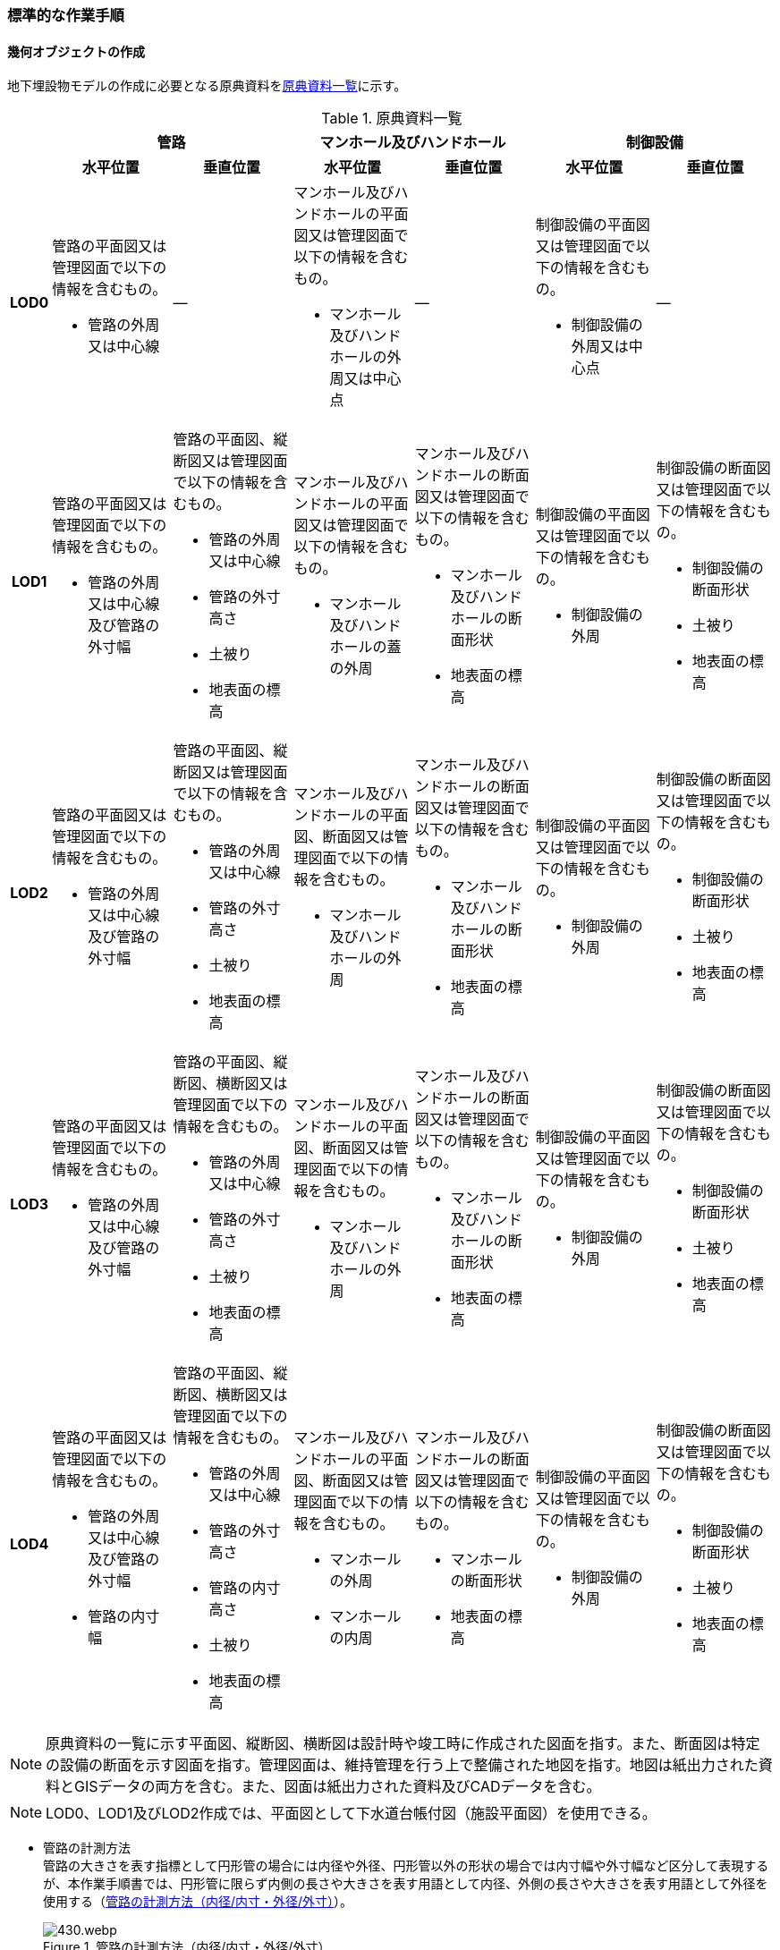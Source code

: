 [[tocP_06]]
=== 標準的な作業手順


==== 幾何オブジェクトの作成

地下埋設物モデルの作成に必要となる原典資料を<<tab-P-3>>に示す。

[[tab-P-3]]
[cols="1a,4a,4a,4a,4a,4a,4a",options="noheader"]
.原典資料一覧
|===
.2+h| 2+^h| 管路 2+^h| マンホール及びハンドホール 2+^h| 制御設備
^h| 水平位置 ^h| 垂直位置 ^h| 水平位置 ^h| 垂直位置 ^h| 水平位置 ^h| 垂直位置
h| LOD0
| 管路の平面図又は管理図面で以下の情報を含むもの。

* 管路の外周又は中心線
| ―
| マンホール及びハンドホールの平面図又は管理図面で以下の情報を含むもの。

* マンホール及びハンドホールの外周又は中心点
| ―
| 制御設備の平面図又は管理図面で以下の情報を含むもの。

* 制御設備の外周又は中心点
| ―

h| LOD1
| 管路の平面図又は管理図面で以下の情報を含むもの。

* 管路の外周又は中心線及び管路の外寸幅
| 管路の平面図、縦断図又は管理図面で以下の情報を含むもの。

* 管路の外周又は中心線
* 管路の外寸高さ
* 土被り
* 地表面の標高
| マンホール及びハンドホールの平面図又は管理図面で以下の情報を含むもの。

* マンホール及びハンドホールの蓋の外周
| マンホール及びハンドホールの断面図又は管理図面で以下の情報を含むもの。

* マンホール及びハンドホールの断面形状
* 地表面の標高
| 制御設備の平面図又は管理図面で以下の情報を含むもの。

* 制御設備の外周
| 制御設備の断面図又は管理図面で以下の情報を含むもの。

* 制御設備の断面形状
* 土被り
* 地表面の標高

h| LOD2
| 管路の平面図又は管理図面で以下の情報を含むもの。

* 管路の外周又は中心線及び管路の外寸幅
| 管路の平面図、縦断図又は管理図面で以下の情報を含むもの。

* 管路の外周又は中心線
* 管路の外寸高さ
* 土被り
* 地表面の標高
| マンホール及びハンドホールの平面図、断面図又は管理図面で以下の情報を含むもの。

* マンホール及びハンドホールの外周
| マンホール及びハンドホールの断面図又は管理図面で以下の情報を含むもの。

* マンホール及びハンドホールの断面形状
* 地表面の標高
| 制御設備の平面図又は管理図面で以下の情報を含むもの。

* 制御設備の外周
| 制御設備の断面図又は管理図面で以下の情報を含むもの。

* 制御設備の断面形状
* 土被り
* 地表面の標高

h| LOD3
| 管路の平面図又は管理図面で以下の情報を含むもの。

* 管路の外周又は中心線及び管路の外寸幅
| 管路の平面図、縦断図、横断図又は管理図面で以下の情報を含むもの。

* 管路の外周又は中心線
* 管路の外寸高さ
* 土被り
* 地表面の標高
| マンホール及びハンドホールの平面図、断面図又は管理図面で以下の情報を含むもの。

* マンホール及びハンドホールの外周
| マンホール及びハンドホールの断面図又は管理図面で以下の情報を含むもの。

* マンホール及びハンドホールの断面形状
* 地表面の標高
| 制御設備の平面図又は管理図面で以下の情報を含むもの。

* 制御設備の外周
| 制御設備の断面図又は管理図面で以下の情報を含むもの。

* 制御設備の断面形状
* 土被り
* 地表面の標高

h| LOD4
| 管路の平面図又は管理図面で以下の情報を含むもの。

* 管路の外周又は中心線及び管路の外寸幅
* 管路の内寸幅
| 管路の平面図、縦断図、横断図又は管理図面で以下の情報を含むもの。

* 管路の外周又は中心線
* 管路の外寸高さ
* 管路の内寸高さ
* 土被り
* 地表面の標高
| マンホール及びハンドホールの平面図、断面図又は管理図面で以下の情報を含むもの。

* マンホールの外周
* マンホールの内周
| マンホール及びハンドホールの断面図又は管理図面で以下の情報を含むもの。

* マンホールの断面形状
* 地表面の標高
| 制御設備の平面図又は管理図面で以下の情報を含むもの。

* 制御設備の外周
| 制御設備の断面図又は管理図面で以下の情報を含むもの。

* 制御設備の断面形状
* 土被り
* 地表面の標高

|===

NOTE: 原典資料の一覧に示す平面図、縦断図、横断図は設計時や竣工時に作成された図面を指す。また、断面図は特定の設備の断面を示す図面を指す。管理図面は、維持管理を行う上で整備された地図を指す。地図は紙出力された資料とGISデータの両方を含む。また、図面は紙出力された資料及びCADデータを含む。

NOTE: LOD0、LOD1及びLOD2作成では、平面図として下水道台帳付図（施設平面図）を使用できる。

* 管路の計測方法 +
管路の大きさを表す指標として円形管の場合には内径や外径、円形管以外の形状の場合では内寸幅や外寸幅など区分して表現するが、本作業手順書では、円形管に限らず内側の長さや大きさを表す用語として内径、外側の長さや大きさを表す用語として外径を使用する（<<fig-P-6>>）。
+
[[fig-P-6]]
.管路の計測方法（内径/内寸・外径/外寸）
image::images/430.webp.png[]

* 地下埋設物モデルの単位 +
本作業手順書では、地物を取得する単位（地物の区切り）は、原典資料に従うことを基本とする。具体的には、管路は平面図や管理図面に管路種別や地表面からの埋設深を表すデプスなどによって同一とみなす区間が示されている場合に、これらを一つの単位とする。マンホール及び制御設備は、構造物の単位で取得する。 +
ただし、原典資料から地物を取得する単位を判断できない場合は、同じ図面内において、主題属性（管種や埋設年等）が変わる場所で区切る。

===== LOD0

====== 原典資料

[[tab-P-4]]
[cols="1a,4a,4a,4a,4a,4a,4a",options="noheader"]
.地下埋設物モデル（LOD0）の原典資料
|===
.2+h| 2+^h| 管路 2+^h| マンホール及びハンドホール 2+^h| 制御設備
^h| 水平位置 ^h| 垂直位置 ^h| 水平位置 ^h| 垂直位置 ^h| 水平位置 ^h| 垂直位置
h| LOD0
| 管路の平面図又は管理図面で以下の情報を含むもの。

* 管路の外周又は中心線
| ―
| マンホール及びハンドホールの平面図又は管理図面で以下の情報を含むもの。

* マンホール及びハンドホールの外周又は中心点
| ―
| 制御設備の平面図又は管理図面で以下の情報を含むもの。

* 制御設備の外周又は中心点
| ―

|===

====== 作業手順

1）地下埋設物（管路）モデル（LOD0）の作成

. 原典資料から中心線を取得する。 +
原典資料から管路の中心線又は外周を取得し、地下埋設物（管路）モデル（LOD0）とする。高さは0とする。 +
地下埋設物（管路）モデル（LOD0）は、既存の2次元データの利用を前提とした区分であり、原典資料の取得方法に従うことを基本とする。原典資料によっては、複数の管路がまとまって一本のラインとして記載されている場合がある。また、管路の外径や管路が格納されているトラフの大きさによって、ラインとポリゴンが混在して記載されている場合もある。そのため、地下埋設物（管路）モデル（LOD0）では埋設管ごとの取得基準に従うことを基本とする。 +
ただし、ネットワークのノード（バルブ、マンホール等）において管路が区切られていない場合は、ノードの位置で管路の中心線又は外周を示すデータを区切る。
+
[[fig-P-7]]
.地下埋設物（管路）モデル（LOD0）の取得イメージ
image::images/431.webp.png[]
+
[[fig-P-8]]
.地下埋設物（管路）モデル（LOD0）の作成例（埋設年で色分け表示）
image::images/432.webp.png[]

2）地下埋設物（マンホール）モデル（LOD0）の作成

. マンホールの中心位置（点）を取得する。 +
原典資料からマンホール及びハンドホールの中心位置（点）を取得し、地下埋設物（マンホール）モデル（LOD0）とする（<<fig-P-9>>）。原典資料において、マンホール及びハンドホールが真形により表現されている場合は、蓋の中心位置を取得する。高さは0とする。
+
[[fig-P-9]]
.地下埋設物（マンホール）モデル（LOD0）の取得イメージ
image::images/433.webp.png[]


3）地下埋設物（制御設備）モデル（LOD0）の作成

. バルブ等の設備の中心位置（点）を取得する。 +
原典資料からバルブ等の制御設備の中心位置を取得し、地下埋設物（制御設備）モデル（LOD0）とする（<<fig-P-10>>）。なお、制御設備の外周やシンボルから作成する場合は、図形から読み取れる制御設備の中心位置を取得する。高さは0とする。
+
[[fig-P-10]]
.地下埋設物（制御設備）モデル（LOD0）の取得イメージ
image::images/434.webp.png[]


===== LOD1

====== 原典資料

[[tab-P-5]]
[cols="1a,4a,4a,4a,4a,4a,4a",options="noheader"]
.地下埋設物モデル（LOD1）の原典資料
|===
.2+h| 2+^h| 管路 2+^h| マンホール及びハンドホール 2+^h| 制御設備
^h| 水平位置 ^h| 垂直位置 ^h| 水平位置 ^h| 垂直位置 ^h| 水平位置 ^h| 垂直位置
h| LOD1
| 管路の平面図又は管理図面で以下の情報を含むもの。

* 管路の外周又は中心線及び管路の外寸幅
| 管路の平面図、縦断図又は管理図面で以下の情報を含むもの。

* 管路の外周又は中心線
* 管路の外寸高さ
* 土被り
* 地表面の標高
| マンホール及びハンドホールの平面図又は管理図面で以下の情報を含むもの。

* マンホール及びハンドホールの蓋の外周
| マンホール及びハンドホールの断面図又は管理図面で以下の情報を含むもの。

* マンホール及びハンドホールの断面形状
* 地表面の標高
| 制御設備の平面図又は管理図面で以下の情報を含むもの。

* 制御設備の外周
| 制御設備の断面図又は管理図面で以下の情報を含むもの。

* 制御設備の断面形状
* 土被り
* 地表面の標高

|===

====== 作業手順

1）地下埋設物（管路）モデル（LOD1）の作成

. 管路の土被り及び外径を取得する。 +
原典資料に記載される土被り及び管路の外径を取得する。土被りとは、地表面から埋設された管路の上端までの高さを指す。地表面と管路の土被りと外径の高さの関係を<<fig-P-11>>に示す。
+
--
[[fig-P-11]]
.土被りと管路の外径による高さのイメージ
image::images/435.webp.png[]

管路の外径が不明な場合は、管路の管種及び内径から外径を推定する。下水道管の外径の推定には日本下水道協会規格（JSWAS）を用いる（<<tocP_06_02_06>>参照）。
--

. 管路の外周の正射影を取得する。 +
原典資料から管路の外周の正射影を取得する。原典資料から外周が取得できない場合は、管路の外径に中心線の長さを与えた面を管路の正射影とする（<<fig-P-12>>）。 +
複数の管路がまとまっている場合は、まとまった管路の外周の正射影を取得する。外周の正射影を取得できない場合は、それぞれの管路の外径に中心線の長さを与えた面を作成し、その最外周の正射影を取得する。トラフ等の構造物によって管路が格納されている場合は、構造物の外周の正射影を取得する。
+
[[fig-P-12]]
.地下埋設物モデル（LOD1）の正射影取得方法
image::images/436.webp.png[]

. 地下埋設物（管路）モデル（LOD1）の垂直位置の上端を決める。 +
管路の単位ごとにb）の正射影と地表面の標高を重ね合わせ、最も低い標高を地下埋設物（管路）モデル（LOD1）の垂直位置の上端とする（<<fig-P-13>>）。
. 地下埋設物（管路）モデル（LOD1）の垂直位置の下端を決める。 +
c）で決めた地下埋設物（管路）モデル（LOD1）の上端から地中方向に、a）で取得した土被り及び管路の外径分の深さを加算した垂直位置を地下埋設物（管路）モデル（LOD1）の垂直位置の下端とする。
+
[[fig-P-13]]
.地下埋設物（管路）モデル（LOD1）の高さの取得方法
image::images/437.webp.png[]

. 地下埋設物（管路）モデル（LOD1）を作成する。 +
外周の正射影、c）の上端、d）の下端で構成される箱型の立体モデルを、地下埋設物（管路）モデル（LOD1）とする。 +
ただし、b）で取得した外周の正射影と、この管路に接続する地下埋設物（マンホール）モデル（LOD1）又は地下埋設物（制御設備）モデル（LOD1）の外周の正射影が交差する場合は、地下埋設物（マンホール）モデル（LOD1）又は地下埋設物（制御設備）モデル（LOD1）の外周と地下埋設物（管路）モデル（LOD1）の正射影との交点を結ぶ位置で地下埋設物（管路）モデル（LOD1）を区切り、地下埋設物（マンホール）モデル（LOD1）又は地下埋設物（制御設備）モデル（LOD1）に内包される管路部分を取り除く。
+
--
[[fig-P-14]]
.地下埋設物（管路）モデル（LOD1）が地下埋設物（マンホール）モデル（LOD1）に斜めに接続する例
image::images/438.webp.png[]

NOTE: 土被りの情報は配管工事等の施工の際に計測されているが、図面データによっては管路すべてを網羅できていない可能性がある。土被りの情報が不足している場合は、土被りの情報を有する隣接する管路の内、土被りの大きい値を推定値として採用する（<<fig-P-15>>）。推定で作成した場合は、品質属性frnDataQualityAttributeにて、ジオメトリが推定で作成されたことを明示する。

[[fig-P-15]]
.土被りの情報が不明の場合の地下埋設物（管路）モデル（LOD1）の高さの推定方法
image::images/439.webp.png[]

[[fig-P-16]]
.地下埋設物（管路）モデル（LOD1）の取得イメージ
image::images/440.webp.png[]
--

2）地下埋設物（マンホール）モデル（LOD1）の作成

. マンホールの蓋を包含する矩形を取得する。 +
原典資料からマンホール及びハンドホールの蓋の外周の正射影から、蓋を包含する矩形を取得する。 +
原典資料から蓋の形状を確認することができない場合は、蓋の中心位置と原典資料に記載される外径からこれを包含する矩形を取得する。
. 地下埋設物（マンホール）モデル（LOD1）の垂直位置の上端を決める。 +
マンホールの単位ごとにa）で作成した正射影と地表面の標高を重ね合わせ、最も低い標高を地下埋設物（マンホール）モデル（LOD1）の垂直位置の上端とする。
. 地下埋設物（マンホール）モデル（LOD1）の垂直位置の下端を決める。 +
b）で決めた地下埋設物（マンホール）モデル（LOD1）の垂直位置の上端を起点とし、断面図等の原典資料から取得したマンホール及びハンドホールの最低面までの深さを地下埋設物（マンホール）モデル（LOD1）の垂直位置の下端とする。
. 地下埋設物（マンホール）モデル（LOD1）を作成する。 +
a）の正射影、b）の上端、c）の下端で構成される立体モデルを、地下埋設物（マンホール）モデル（LOD1）とする。 +
マンホールの作成例を<<fig-P-17>>に示す。
+
[[fig-P-17]]
.地下埋設物（マンホール）モデル（LOD1）の作成例
image::images/441.webp.png[]

3）地下埋設物（制御設備）モデル（LOD1）の作成

. 制御設備の正射影を取得する +
制御設備の平面図等の原典資料からバルブ等の制御設備の外周の正射影を取得する。（<<fig-P-18>>）。 +
ただし、原典資料にバルブ等の制御設備の外周の記載がない場合は、推定で作成してもよい。その場合、隣接する管路の外径と同じ幅かつ、ハンドホールの外径を制御設備の範囲として推定する。隣接する管路の外径が両端で異なる場合、外径が大きい方を採用する。 +
なお、推定で作成した場合はジオメトリが推定で作成されたことを明示するために品質属性geometrySrcDescを推定とする。
+
[[fig-P-18]]
.バルブ等を包含する矩形ポリゴンの作成例
image::images/442.webp.png[]

. 地下埋設物（制御設備）モデル（LOD1）の垂直位置の上端を決める +
制御設備の単位ごとにa）で作成した正射影と地表面の標高を重ね合わせ、最も低い標高を、地下埋設物（制御設備）モデル（LOD1）の垂直位置の上端とする。
. 地下埋設物（制御設備）モデル（LOD1）の垂直位置の下端を決める +
b）で決定した地下埋設物（制御設備）モデル（LOD1）の垂直位置の上端を起点として、制御設備の断面図等の原典資料から取得した高さを、地下埋設物（制御設備）モデル（LOD1）の垂直位置の下端とする。バルブ等の制御設備の最低面の高さの情報がない場合は、推定で高さを与えてもよい。推定で高さを与えた場合は、バルブ等の最低面の高さは隣接する管路の最下端の高さとする。
. 地下埋設物（制御設備）モデル（LOD1）を作成する +
a）の正射影、b）の上端、c）の下端で構成される立体モデルを、地下埋設物（制御設備）モデル（LOD1）とする。
+
[[fig-P-19]]
.地下埋設物（制御設備）モデル（LOD1）の取得イメージ
image::images/443.webp.png[]

制御設備の作成例を<<fig-P-20>>及び<<fig-P-16>>に示す。

[[fig-P-20]]
.地下埋設物（制御設備）モデル（LOD1）の作成例
image::images/444.webp.png[]

[[fig-P-21]]
.設備の位置を推定した地下埋設物（制御設備）モデル（LOD1）の作成例
image::images/445.webp.png[]


===== LOD2

====== 原典資料

[[tab-P-6]]
[cols="1a,4a,4a,4a,4a,4a,4a",options="noheader"]
.地下埋設物モデル（LOD2）の原典資料
|===
.2+h| 2+^h| 管路 2+^h| マンホール及びハンドホール 2+^h| 制御設備
^h| 水平位置 ^h| 垂直位置 ^h| 水平位置 ^h| 垂直位置 ^h| 水平位置 ^h| 垂直位置

^h| LOD2
a| 管路の平面図又は管理図面で以下の情報を含むもの。

* 管路の外周又は中心線及び管路の外寸幅

| 管路の平面図、縦断図又は管理図面で以下の情報を含むもの。

* 管路の外周又は中心線
* 管路の外寸高さ
* 土被り
* 地表面の標高

| マンホール及びハンドホールの平面図、断面図又は管理図面で以下の情報を含むもの。

* マンホール及びハンドホールの外周

| マンホール及びハンドホールの断面図又は管理図面で以下の情報を含むもの。

* マンホール及びハンドホールの断面形状
* 地表面の標高

| 制御設備の平面図又は管理図面で以下の情報を含むもの。

* 制御設備の外周

| 制御設備の断面図又は管理図面で以下の情報を含むもの。

* 制御設備の断面形状
* 土被り
* 地表面の標高

|===

====== 作業手順

1）地下埋設物（管路）モデル（LOD2）の作成

. 管路の中心線を取得する。 +
地下埋設物（管路）モデル（LOD1）の正射影から地表面の標高をもつ中心線を取得する。
. 中心線の高さを管路の中心の高さに設定する。 +
管路の単位ごとにa）で取得した中心線の垂直位置を地下埋設物（管路）モデル（LOD1）の垂直位置の上端を起点とする地中方向に土被りと半径（円形管ではない場合は外形の半分の高さ）を加算した管路の中心の高さに設定する（<<fig-P-22>>）。
+
--
[[fig-P-22]]
.地下埋設物（管路）モデル（LOD2）の土被りと管路の外形による高さのイメージ
image::images/446.webp.png[]

中心線の高さは、土被りの計測位置を変化点として結線する（<<fig-P-30>>）。

[[fig-P-23]]
.地下埋設物（管路）モデル（LOD2）の中心線の取得方法
image::images/447.webp.png[]

土被り情報が無い管路は、隣接する管路の土被りを採用する（<<fig-P-24>>）。

[[fig-P-24]]
.土被り推定値を含む地下埋設物（管路）モデル（LOD2）の中心線の取得方法
image::images/448.webp.png[]

土被りが管路の一部または全部の区間に設定される場合は、当該区間の両端を計測地点として土被り情報を付与する（<<fig-P-25>>）。

[[fig-P-25]]
.土被りが区間で計測されている地下埋設物（管路）モデル（LOD2）の中心線の取得方法
image::images/449.webp.png[]
--
. 地下埋設物（管路）モデル（LOD2）を作成する +
b）で垂直位置を設定した中心線と管路の外径から作成される立体モデルを、地下埋設物（管路）モデル（LOD2）とする（<<fig-P-26>>）。管路の外径が不明な場合は、管路の種類及び内径から外径を推定する。
+
--
[[fig-P-26]]
.地下埋設物（管路）モデル（LOD2）の取得方法
image::images/450.webp.png[]

土被り推定地を含む地下埋設物（管路）モデル（LOD2）の取得方法を<<fig-P-27>>に示す。

[[fig-P-27]]
.土被り推定値を含む地下埋設物（管路）モデル（LOD2）の取得方法
image::images/451.webp.png[]

土被りが区間で計測されている場合の地下埋設物（管路）モデル（LOD2）の取得方法を<<fig-P-28>>に示す。

[[fig-P-28]]
.土被りが区間で計測されている場合の地下埋設物（管路）モデル（LOD2）の取得方法
image::images/452.webp.png[]
--

地下埋設物（管路）モデル（LOD2）と地下埋設物（マンホール）モデル（LOD2）又は地下埋設物（制御設備）モデル（LOD2）を構成する面が交差する場合は、以下の手順に従い、交差する地下埋設物（管路）モデルを削除する。

. 地下埋設物（マンホール）モデル（LOD2）又は地下埋設物（制御設備）モデル（LOD2）の外周と、地下埋設物（管路）モデル（LOD2）の上からの正射影との交点を結ぶ位置で地下埋設物（管路）モデル（LOD2）を区切る。
. 区切られた地下埋設物（管路）モデル（LOD2）のうち、地下埋設物モデル（マンホール）又は地下埋設物モデル（制御設備）に内包される部分を取り除く。

[[fig-P-29]]
.地下埋設物（マンホール）モデル（LOD2）と地下埋設物（管路）モデル（LOD2）モデルの接合部
image::images/453.webp.png[]

地下埋設物（管路）モデル（LOD2）の取得イメージを<<fig-P-30>>に示す。

[[fig-P-30]]
.地下埋設物（管路）モデル（LOD2）の取得イメージ
image::images/454.webp.png[]

地下埋設物（管路）モデル（LOD2）の作成例を<<fig-P-31>>に示す。

[[fig-P-31]]
.地下埋設物（管路）モデル（LOD2）の作成例
image::images/455.webp.png[]

2）地下埋設物（マンホール）モデル（LOD2）の作成

. マンホールの正射影を取得する。 +
原典資料からマンホール及びハンドホールの縦横断形状の外周の正射影を取得する。 +
または、マンホール及びハンドホールの中心位置と、マンホール及びハンドホールの種類から定まる外径を用いて外周の正射影を推定する。
. 地下埋設物（マンホール）モデル（LOD2）の垂直位置の上端を決める。 +
マンホールの単位ごとにa）の正射影と地表面の標高を重ね合わせ、最も低い標高を地下埋設物（マンホール）モデル（LOD2）の垂直位置の上端とする。
. 地下埋設物（マンホール）モデル（LOD2）の垂直位置の下端を決める。 +
b）で決めた地下埋設物（マンホール）モデル（LOD2）の垂直位置の上端を起点として、断面図等の原典資料から取得した高さを地下埋設物（マンホール）モデル（LOD2）の垂直位置を下端とする。
. 地下埋設物（マンホール）モデル（LOD2）を作成する。 +
a）の正射影、b）の上端、c）の下端で構成される立体モデルを、地下埋設物（マンホール）モデル（LOD2）とする（<<fig-P-32>>）。

[[fig-P-32]]
.地下埋設物（マンホール）モデル（LOD2）の取得イメージ
image::images/456.webp.png[]

3）地下埋設物（制御設備）モデル（LOD2）の作成

. 地下埋設物（制御設備）モデル（LOD2）の垂直位置の上端を決める。 +
制御設備の単位ごとに断面図面等の原典資料から取得するバルブ等の設備の垂直位置の最高の高さを地下埋設物（設備）モデル（LOD2）の垂直位置の上端とする。
. 地下埋設物（設備）モデル（LOD2）を作成する。 +
地下埋設物（設備）モデル（LOD1）の上端の位置をa）で取得したバルブ等の制御設備の高さに変更し、地下埋設物（設備）モデル（LOD2）とする（<<fig-P-33>>）。バルブ等の制御設備の最高の高さは制御設備の断面図から特定する。

[[fig-P-33]]
.地下埋設物（制御設備）モデル（LOD2）の取得イメージ
image::images/457.webp.png[]

地下埋設物（制御設備）モデル（LOD2）の作成例を<<fig-P-34>>に示す。

[[fig-P-34]]
.地下埋設物（制御設備）モデル（LOD2）の作成例
image::images/458.webp.png[]

===== LOD3

====== 原典資料

[[tab-P-7]]
[cols="1a,4a,4a,4a,4a,4a,4a",options="noheader"]
.地下埋設物モデル（LOD3）の原典資料
|===
.2+h| 2+^h| 管路 2+^h| マンホール及びハンドホール 2+^h| 制御設備
^h| 水平位置 ^h| 垂直位置 ^h| 水平位置 ^h| 垂直位置 ^h| 水平位置 ^h| 垂直位置
h| LOD3
| 管路の平面図又は管理図面で以下の情報を含むもの。

* 管路の外周又は中心線及び管路の外寸幅
| 管路の平面図、縦断図、横断図又は管理図面で以下の情報を含むもの。

* 管路の外周又は中心線
* 管路の外寸高さ
* 土被り
* 地表面の標高
| マンホール及びハンドホールの平面図、断面図又は管理図面で以下の情報を含むもの。

* マンホール及びハンドホールの外周
| マンホール及びハンドホールの断面図又は管理図面で以下の情報を含むもの。

* マンホール及びハンドホールの断面形状
* 地表面の標高
| 制御設備の平面図又は管理図面で以下の情報を含むもの。

* 制御設備の外周
| 制御設備の断面図又は管理図面で以下の情報を含むもの。

* 制御設備の断面形状
* 土被り
* 地表面の標高

|===

====== 作業手順

1）地下埋設物（管路）モデル（LOD3）の作成

. 管路の外径又は垂直断面の形状を取得する。 +
地下埋設物（管路）モデル（LOD2）や原典資料から管路の外径又は垂直断面の形状を取得する（<<fig-P-35>>）。
. 地下埋設物（管路）モデル（LOD3）を作成する。 +
管路の単位ごとにa）の管路外径又は垂直断面の形状を地下埋設物（管路）モデル（LOD2）作成時に取得した3次元の中心線に沿って変化させた立体モデルを地下埋設物（管路）モデル（LOD3）とする（<<fig-P-36>>及び<<fig-P-37>>）。 +
トラフ等の構造物は地下埋設物（管路）モデル（LOD2）と同じ形状となる。
+
--
[[fig-P-35]]
.管路の外径作成例
image::images/459.webp.png[]

[[fig-P-36]]
.円形管以外の管路又はトラフ等の構造物の地下埋設物（管路）モデル（LOD3）作成例
image::images/460.webp.png[]
--

[[fig-P-37]]
.地下埋設物（管路）モデル（LOD3）の取得イメージ
image::images/461.webp.png[]

地下埋設物（管路）モデル（LOD3）の作成例を<<fig-P-38>>に示す。

[[fig-P-38]]
.地下埋設物（管路）モデル（LOD3）の作成例
image::images/462.webp.png[]

地下埋設物（管路）モデル（LOD2）と地下埋設物（管路）モデル（LOD3）との比較を<<tab-P-8>>に示す。地下埋設物（管路）モデル（LOD3）では、対象となる地下埋設物の外形を表現している。地下埋設物（管路）モデル（LOD2）は、地下埋設物を包含する矩形に地下埋設物の底面から一定の高さで立ち上げた立体として表現している。

[[tab-P-8]]
.地下埋設物モデル（LOD2）と地下埋設物（LOD3）との比較
image::images/463.webp.png[]

2）地下埋設物（マンホール）モデル（LOD3）の作成

. マンホールの垂直方向の縦横断形状を取得する。 +
断面図等の原典資料からマンホール及びハンドホールの垂直方向の縦横断形状を取得し、地下埋設物（マンホール）モデル（LOD3）とする（<<fig-P-39>>）。
+
[[fig-P-39]]
.地下埋設物（マンホール）モデル（LOD3）の取得イメージ
image::images/464.webp.png[]

地下埋設物（マンホール）モデル（LOD3）の作成例を<<fig-P-40>>に示す。

[[fig-P-40]]
.地下埋設物（マンホール）モデル（LOD3）の作成例
image::images/465.webp.png[]

3）地下埋設物（制御設備）モデル（LOD3）の作成

. バルブ等の制御設備の垂直方向の縦横断形状を取得する。 +
制御設備の単位ごとに平面図や断面図等の原典資料からバルブ等の制御設備の垂直方向の縦横断形状を取得し、地下埋設物（制御設備）モデル（LOD3）とする。地下埋設物（制御設備）モデル（LOD3）は、直方体、円柱を組み合わせた形状（<<fig-P-41>>）とし、データセットが採用する地図情報レベルの水平及び高さの誤差の標準偏差に収まるように簡略化を行う。簡略化した形状は立体ではなく、面の集まりとして作成する。
+
[[fig-P-41]]
.地下埋設物（制御設備）モデル（LOD3）の取得イメージ
image::images/466.webp.png[]

地下埋設物（制御設備）モデル（LOD3）の作成例を<<fig-P-42>>に示す。

[[fig-P-42]]
.地下埋設物（制御設備）モデル（LOD3）の作成例
image::images/467.webp.png[]

===== LOD4

====== 原典資料

[[tab-P-9]]
[cols="1a,4a,4a,4a,4a,4a,4a",options="noheader"]
.地下埋設物モデル（LOD4）の原典資料
|===
.2+h| 2+^h| 管路 2+^h| マンホール及びハンドホール 2+^h| 制御設備
^h| 水平位置 ^h| 垂直位置 ^h| 水平位置 ^h| 垂直位置 ^h| 水平位置 ^h| 垂直位置
h| LOD4
| 管路の平面図又は管理図面で以下の情報を含むもの。

* 管路の外周又は中心線及び管路の外寸幅
* 管路の内寸幅
| 管路の平面図、縦断図、横断図又は管理図面で以下の情報を含むもの。

* 管路の外周又は中心線
* 管路の外寸高さ
* 管路の内寸高さ
* 土被り
* 地表面の標高
| マンホール及びハンドホールの平面図、断面図又は管理図面で以下の情報を含むもの。

* マンホールの外周
* マンホールの内周
| マンホール及びハンドホールの断面図又は管理図面で以下の情報を含むもの。

* マンホールの断面形状
* 地表面の標高
| 制御設備の平面図又は管理図面で以下の情報を含むもの。

* 制御設備の外周
| 制御設備の断面図又は管理図面で以下の情報を含むもの。

* 制御設備の断面形状
* 土被り
* 地表面の標高

|===

====== 作業手順

1）地下埋設物（管路）モデル（LOD4）の作成

. 管路の内径及び内空情報を収集する。 +
設備図面等の原典資料から、管路の内径又は構造物の内空情報を収集する。
. 地下埋設物（管路）モデル（LOD4）を作成する。 +
地下埋設物（管路）モデル（LOD3）に、a）で収集し情報を参考に管路の内空を構成する面を取得し、地下埋設物（管路）モデル（LOD4）とする。構造物の場合は、内側の面を取得して地下埋設物（管路）モデル（LOD4）とする（<<fig-P-43>>）。構造物に格納されている地下埋設物（管路）モデル（LOD4）を作成する場合は、各管路も個々の管路の外形を構成する面及び内空を構成する面を取得する。
+
[[fig-P-43]]
.地下埋設物（管路）モデル（LOD4）の内空の取得イメージ
image::images/468.webp.png[]

地下埋設物（管路）モデル（LOD４）の作成例を<<fig-P-44>>に示す。

[[fig-P-44]]
.地下埋設物（管路）モデル（LOD4）の管路の作成例
image::images/469.webp.png[]

2）地下埋設物（マンホール）モデル（LOD4）の作成

. マンホールの内空情報を収集する。 +
マンホール及びハンドホールの断面図等の原典資料から、マンホール及びハンドホールの内空情報を収集する。
. 地下埋設物（マンホール）モデル（LOD4）を作成する。 +
地下埋設物（マンホール）モデル（LOD3）に、a）で収集した情報からマンホール及びハンドホール内空を構成する面を取得し、地下埋設物（マンホール）モデル（LOD4）とする。 

地下埋設物（マンホール）モデル（LOD4）の作成例を<<fig-P-45>>及び<<fig-P-46>>に示す。

[[fig-P-45]]
.地下埋設物（マンホール）モデル（LOD4）の作成例（外観）
image::images/470.webp.png[]

[[fig-P-46]]
.地下埋設物（マンホール）モデル（LOD4）の例（断面）
image::images/471.webp.png[]

3）地下埋設物（制御設備）モデル（LOD4）の作成

. バルブ等の設備の外形情報及び内空情報を収集する。 +
制御設備の平面図や断面図等の原典資料からバルブ等の制御設備の外形（外側から見える形）を構成する面の情報及び内空情報を収集する。
. 地下埋設物（制御設備）モデル（LOD4）を作成する。 +
地下埋設物（制御設備）モデル（LOD3）に、a）で収集した情報を参考に設備の外形を構成する面を取得し、地下埋設物（制御設備）モデル（LOD4）とする（<<fig-P-47>>）。 +
ユースケースに応じて制御設備の内空を構成する面を取得する（<<fig-P-48>>）。

[[fig-P-47]]
.地下埋設物（制御設備）モデル（LOD4）の作成例
image::images/472.webp.png[]

[[fig-P-48]]
.地下埋設物（制御設備）モデル（LOD4）の断面イメージ
image::images/473.webp.png[]

==== 作成上の留意事項

===== 地下埋設物モデルの空間参照系

地下埋設物モデルは、以下の空間参照系のいずれかを適用する。平面直角座標系を推奨とするが、広域な地下埋設物モデルを整備する場合においては、経緯度座標系を使用してもよい。

[cols="5a,44a"]
|===
| 次元数 | 空間参照系の名称

^| 3 | 日本測地系2011における平面直角座標系と東京湾平均海面を基準とする標高の複合座標参照系
^| 3 | 日本測地系2011における経緯度座標系と東京湾平均海面を基準とする標高の複合座標参照系

|===

===== 埋設物同士の交差について

土被りの情報の不足や推定値を用いた地下埋設物モデルを作成する場合、現況では交差していなくても埋設物同士が交差する場合がある。埋設物の交差が生じた場合は、計画機関と協議のうえユースケースへ影響が生じないことを確認のうえ、メタデータの識別情報の要約にデータ利用上の注意事項として埋設物同士が交差していることを記述することで埋設物同士の交差を許容できる。

[[tocP_06_02_03]]
===== 地下埋設物（管路）モデルの主題図形

地下埋設物の管理において、占用事業者の間では土被りが重要視されている。一方、道路工事により地表の高さが変化する場合がある。その為、土被りだけの情報だけでは正確な地下埋設物の位置が管理することが困難である。よって、地下埋設物モデルでは、地表の高さや土被りの高さをもった3次元の管路の中心線をもたせられるようにしている。中心線をもたせる場合、以下の作成手順となる。

. 管路の中心線を取得する +
地下埋設物（管路）モデル（LOD1）の正射影から2Dの中心線を取得する。
. 中心線の各頂点に管路中心の高さ、管路直上の地表の高さ、土被り（管路の外径の上面から地表までの高さ）のいずれかを与える。なお、複数の高さを別々の中心線として作成する場合は、同一区間の中心線の頂点の2次元位置は一致させる。複数の中心線を作成した場合のイメージを図に示す。

[[fig-P-49]]
.地下埋設物（管路）モデルの中心線情報のイメージ
image::images/474.webp.png[]


===== 地下埋設物（マンホール）モデルの主題図形

<<tocP_06_02_03>>と同様の理由でマンホールやハンドホールにおいては、地表の高さをもった中心点をもたせることができる。中心点を作成する場合は、以下の作成手順となる。


. マンホールの正射影を取得する。 +
原典資料からマンホール及びハンドホールの蓋の外周の正射影を取得する。
. a）で取得した正射影から中心点を取得する。 +
マンホールの単位ごとにa）の正射影から中心点を取得する。
. b）で取得した中心点に対して、地表の高さを与える。 +
各中心点に対しその中心点の位置の地表の高さを与え、3次元の中心点とする。

===== 管路とマンホールとの接続部について

管路を面で作成する場合、マンホールや設備との接続部には面は作成しない。

[[fig-P-50]]
.地下埋設物（管路）モデルとマンホール等との接続部のイメージ
image::images/475.webp.png[]

[[tocP_06_02_06]]
===== 管路及び函渠の外径の推定について

管路の外径が不明な場合は、管路の管種及び内径から外径を推定してよい。下水道管の外径の推定には日本下水道協会規格（JSWAS）を用いる。

[[tab-P-10]]
.下水道管渠の内径及び外径（1）（単位：mm）
image::images/476.webp.png[]

[[tab-P-11]]
.下水道管渠の内径及び外径（2）（単位：mm）
image::images/477.webp.png[]

[[tab-P-12]]
.下水道管渠の内径及び外径（3）（単位：mm）
image::images/478.webp.png[]

[[tab-P-13]]
.下水道管渠の内径及び外径（4）（単位：mm）
image::images/479.webp.png[]

[[tab-P-14]]
.下水道函渠の内径及び外径（5）（単位：mm）
image::images/480.webp.png[]

